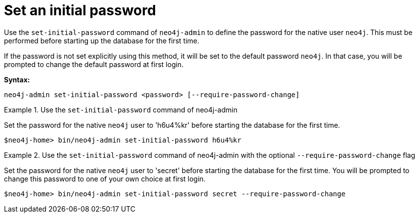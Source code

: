 [[post-installation-set-initial-password]]
= Set an initial password
:description: This section describes how to set an initial password for Neo4j. 

Use the `set-initial-password` command of `neo4j-admin` to define the password for the native user `neo4j`.
This must be performed before starting up the database for the first time.

If the password is not set explicitly using this method, it will be set to the default password `neo4j`.
In that case, you will be prompted to change the default password at first login.

*Syntax:*

`neo4j-admin set-initial-password <password> [--require-password-change]`

.Use the `set-initial-password` command of neo4j-admin
====

Set the password for the native `neo4j` user to 'h6u4%kr' before starting the database for the first time.
----
$neo4j-home> bin/neo4j-admin set-initial-password h6u4%kr
----
====

.Use the `set-initial-password` command of neo4j-admin with the optional `--require-password-change` flag
====

Set the password for the native `neo4j` user to 'secret' before starting the database for the first time.
You will be prompted to change this password to one of your own choice at first login.
----
$neo4j-home> bin/neo4j-admin set-initial-password secret --require-password-change
----
====